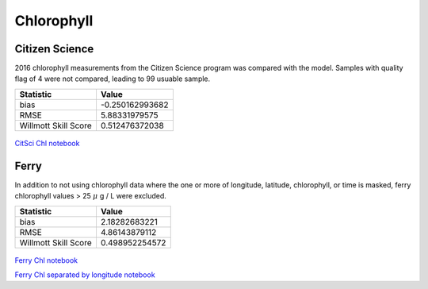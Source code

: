 .. _Chlorophyll:

********************
Chlorophyll
********************

Citizen Science
====================

2016 chlorophyll measurements from the Citizen Science program was compared with the model. 
Samples with quality flag of 4 were not compared, leading to 99 usuable sample. 

+-------------------------+-----------------+
|    Statistic            | Value           |
+=========================+=================+
| bias                    | -0.250162993682 |
+-------------------------+-----------------+
| RMSE                    | 5.88331979575   |
+-------------------------+-----------------+
| Willmott Skill Score    | 0.512476372038  |
+-------------------------+-----------------+

.. figure:: images/CitSciChl.png

`CitSci Chl notebook`_

.. _CitSci Chl notebook: https://nbviewer.jupyter.org/urls/bitbucket.org/salishsea/analysis-vicky/raw/tip/notebooks/ModelEvaluations/CitSciChl2016-hourly.ipynb

Ferry
=======================

In addition to not using chlorophyll data where the one or more of longitude, 
latitude, chlorophyll, or time is masked, ferry chlorophyll values > 25 :math:`\mu` g / L were excluded. 

+-------------------------+-----------------+
|    Statistic            | Value           |
+=========================+=================+
| bias                    | 2.18282683221   |
+-------------------------+-----------------+
| RMSE                    | 4.86143879112   |
+-------------------------+-----------------+
| Willmott Skill Score    | 0.498952254572  |
+-------------------------+-----------------+

.. figure:: images/ferrychl.png

`Ferry Chl notebook`_

`Ferry Chl separated by longitude notebook`_

.. _Ferry Chl notebook: https://nbviewer.jupyter.org/urls/bitbucket.org/salishsea/analysis-vicky/raw/tip/notebooks/ModelEvaluations/FerryChlVsNowcastGreen.ipynb
.. _Ferry Chl separated by longitude notebook: https://nbviewer.jupyter.org/urls/bitbucket.org/salishsea/analysis-vicky/raw/tip/notebooks/ModelEvaluations/FerryChlVsNowcastGreen-bylongitude.ipynb
